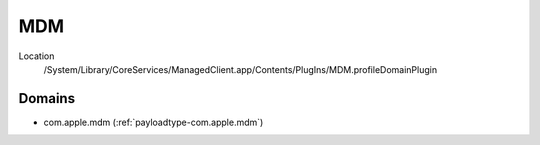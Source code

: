 MDM
===

Location
    /System/Library/CoreServices/ManagedClient.app/Contents/PlugIns/MDM.profileDomainPlugin

Domains
-------

- com.apple.mdm (:ref:`payloadtype-com.apple.mdm`)
